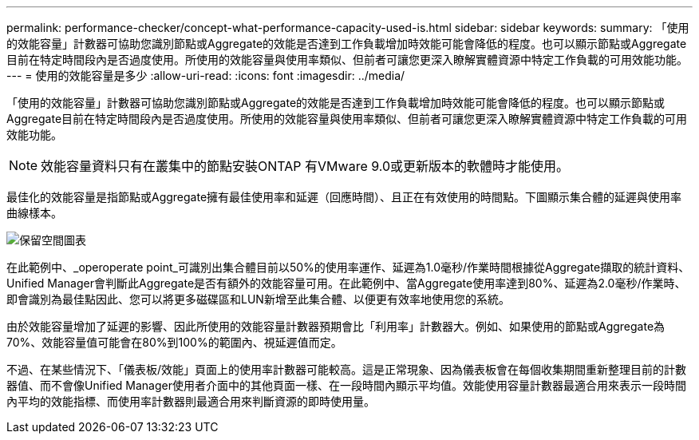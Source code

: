 ---
permalink: performance-checker/concept-what-performance-capacity-used-is.html 
sidebar: sidebar 
keywords:  
summary: 「使用的效能容量」計數器可協助您識別節點或Aggregate的效能是否達到工作負載增加時效能可能會降低的程度。也可以顯示節點或Aggregate目前在特定時間段內是否過度使用。所使用的效能容量與使用率類似、但前者可讓您更深入瞭解實體資源中特定工作負載的可用效能功能。 
---
= 使用的效能容量是多少
:allow-uri-read: 
:icons: font
:imagesdir: ../media/


[role="lead"]
「使用的效能容量」計數器可協助您識別節點或Aggregate的效能是否達到工作負載增加時效能可能會降低的程度。也可以顯示節點或Aggregate目前在特定時間段內是否過度使用。所使用的效能容量與使用率類似、但前者可讓您更深入瞭解實體資源中特定工作負載的可用效能功能。

[NOTE]
====
效能容量資料只有在叢集中的節點安裝ONTAP 有VMware 9.0或更新版本的軟體時才能使用。

====
最佳化的效能容量是指節點或Aggregate擁有最佳使用率和延遲（回應時間）、且正在有效使用的時間點。下圖顯示集合體的延遲與使用率曲線樣本。

image::../media/headroom-chart.gif[保留空間圖表]

在此範例中、_operoperate point_可識別出集合體目前以50%的使用率運作、延遲為1.0毫秒/作業時間根據從Aggregate擷取的統計資料、Unified Manager會判斷此Aggregate是否有額外的效能容量可用。在此範例中、當Aggregate使用率達到80%、延遲為2.0毫秒/作業時、即會識別為最佳點因此、您可以將更多磁碟區和LUN新增至此集合體、以便更有效率地使用您的系統。

由於效能容量增加了延遲的影響、因此所使用的效能容量計數器預期會比「利用率」計數器大。例如、如果使用的節點或Aggregate為70%、效能容量值可能會在80%到100%的範圍內、視延遲值而定。

不過、在某些情況下、「儀表板/效能」頁面上的使用率計數器可能較高。這是正常現象、因為儀表板會在每個收集期間重新整理目前的計數器值、而不會像Unified Manager使用者介面中的其他頁面一樣、在一段時間內顯示平均值。效能使用容量計數器最適合用來表示一段時間內平均的效能指標、而使用率計數器則最適合用來判斷資源的即時使用量。
